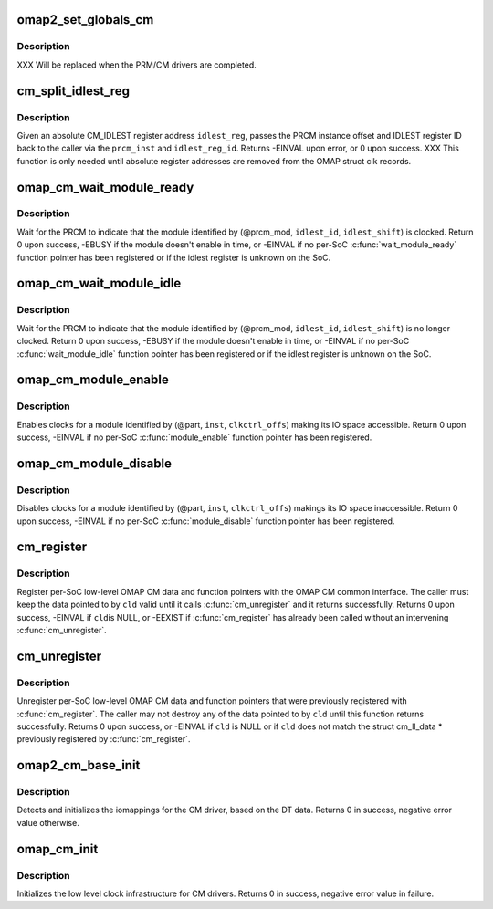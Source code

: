 .. -*- coding: utf-8; mode: rst -*-
.. src-file: arch/arm/mach-omap2/cm_common.c

.. _`omap2_set_globals_cm`:

omap2_set_globals_cm
====================

.. c:function:: void omap2_set_globals_cm(void __iomem *cm, void __iomem *cm2)

    set the CM/CM2 base addresses (for early use)

    :param void __iomem \*cm:
        CM base virtual address

    :param void __iomem \*cm2:
        CM2 base virtual address (if present on the booted SoC)

.. _`omap2_set_globals_cm.description`:

Description
-----------

XXX Will be replaced when the PRM/CM drivers are completed.

.. _`cm_split_idlest_reg`:

cm_split_idlest_reg
===================

.. c:function:: int cm_split_idlest_reg(struct clk_omap_reg *idlest_reg, s16 *prcm_inst, u8 *idlest_reg_id)

    split CM_IDLEST reg addr into its components

    :param struct clk_omap_reg \*idlest_reg:
        CM_IDLEST\* virtual address

    :param s16 \*prcm_inst:
        pointer to an s16 to return the PRCM instance offset

    :param u8 \*idlest_reg_id:
        pointer to a u8 to return the CM_IDLESTx register ID

.. _`cm_split_idlest_reg.description`:

Description
-----------

Given an absolute CM_IDLEST register address \ ``idlest_reg``\ , passes
the PRCM instance offset and IDLEST register ID back to the caller
via the \ ``prcm_inst``\  and \ ``idlest_reg_id``\ .  Returns -EINVAL upon error,
or 0 upon success.  XXX This function is only needed until absolute
register addresses are removed from the OMAP struct clk records.

.. _`omap_cm_wait_module_ready`:

omap_cm_wait_module_ready
=========================

.. c:function:: int omap_cm_wait_module_ready(u8 part, s16 prcm_mod, u16 idlest_reg, u8 idlest_shift)

    wait for a module to leave idle or standby

    :param u8 part:
        PRCM partition

    :param s16 prcm_mod:
        PRCM module offset

    :param u16 idlest_reg:
        CM_IDLESTx register

    :param u8 idlest_shift:
        shift of the bit in the CM_IDLEST\* register to check

.. _`omap_cm_wait_module_ready.description`:

Description
-----------

Wait for the PRCM to indicate that the module identified by
(@prcm_mod, \ ``idlest_id``\ , \ ``idlest_shift``\ ) is clocked.  Return 0 upon
success, -EBUSY if the module doesn't enable in time, or -EINVAL if
no per-SoC \ :c:func:`wait_module_ready`\  function pointer has been registered
or if the idlest register is unknown on the SoC.

.. _`omap_cm_wait_module_idle`:

omap_cm_wait_module_idle
========================

.. c:function:: int omap_cm_wait_module_idle(u8 part, s16 prcm_mod, u16 idlest_reg, u8 idlest_shift)

    wait for a module to enter idle or standby

    :param u8 part:
        PRCM partition

    :param s16 prcm_mod:
        PRCM module offset

    :param u16 idlest_reg:
        CM_IDLESTx register

    :param u8 idlest_shift:
        shift of the bit in the CM_IDLEST\* register to check

.. _`omap_cm_wait_module_idle.description`:

Description
-----------

Wait for the PRCM to indicate that the module identified by
(@prcm_mod, \ ``idlest_id``\ , \ ``idlest_shift``\ ) is no longer clocked.  Return
0 upon success, -EBUSY if the module doesn't enable in time, or
-EINVAL if no per-SoC \ :c:func:`wait_module_idle`\  function pointer has been
registered or if the idlest register is unknown on the SoC.

.. _`omap_cm_module_enable`:

omap_cm_module_enable
=====================

.. c:function:: int omap_cm_module_enable(u8 mode, u8 part, u16 inst, u16 clkctrl_offs)

    enable a module

    :param u8 mode:
        target mode for the module

    :param u8 part:
        PRCM partition

    :param u16 inst:
        PRCM instance

    :param u16 clkctrl_offs:
        CM_CLKCTRL register offset for the module

.. _`omap_cm_module_enable.description`:

Description
-----------

Enables clocks for a module identified by (@part, \ ``inst``\ , \ ``clkctrl_offs``\ )
making its IO space accessible. Return 0 upon success, -EINVAL if no
per-SoC \ :c:func:`module_enable`\  function pointer has been registered.

.. _`omap_cm_module_disable`:

omap_cm_module_disable
======================

.. c:function:: int omap_cm_module_disable(u8 part, u16 inst, u16 clkctrl_offs)

    disable a module

    :param u8 part:
        PRCM partition

    :param u16 inst:
        PRCM instance

    :param u16 clkctrl_offs:
        CM_CLKCTRL register offset for the module

.. _`omap_cm_module_disable.description`:

Description
-----------

Disables clocks for a module identified by (@part, \ ``inst``\ , \ ``clkctrl_offs``\ )
makings its IO space inaccessible. Return 0 upon success, -EINVAL if
no per-SoC \ :c:func:`module_disable`\  function pointer has been registered.

.. _`cm_register`:

cm_register
===========

.. c:function:: int cm_register(const struct cm_ll_data *cld)

    register per-SoC low-level data with the CM

    :param const struct cm_ll_data \*cld:
        low-level per-SoC OMAP CM data & function pointers to register

.. _`cm_register.description`:

Description
-----------

Register per-SoC low-level OMAP CM data and function pointers with
the OMAP CM common interface.  The caller must keep the data
pointed to by \ ``cld``\  valid until it calls \ :c:func:`cm_unregister`\  and
it returns successfully.  Returns 0 upon success, -EINVAL if \ ``cld``\ 
is NULL, or -EEXIST if \ :c:func:`cm_register`\  has already been called
without an intervening \ :c:func:`cm_unregister`\ .

.. _`cm_unregister`:

cm_unregister
=============

.. c:function:: int cm_unregister(const struct cm_ll_data *cld)

    unregister per-SoC low-level data & function pointers

    :param const struct cm_ll_data \*cld:
        low-level per-SoC OMAP CM data & function pointers to unregister

.. _`cm_unregister.description`:

Description
-----------

Unregister per-SoC low-level OMAP CM data and function pointers
that were previously registered with \ :c:func:`cm_register`\ .  The
caller may not destroy any of the data pointed to by \ ``cld``\  until
this function returns successfully.  Returns 0 upon success, or
-EINVAL if \ ``cld``\  is NULL or if \ ``cld``\  does not match the struct
cm_ll_data \* previously registered by \ :c:func:`cm_register`\ .

.. _`omap2_cm_base_init`:

omap2_cm_base_init
==================

.. c:function:: int omap2_cm_base_init( void)

    initialize iomappings for the CM drivers

    :param  void:
        no arguments

.. _`omap2_cm_base_init.description`:

Description
-----------

Detects and initializes the iomappings for the CM driver, based
on the DT data. Returns 0 in success, negative error value
otherwise.

.. _`omap_cm_init`:

omap_cm_init
============

.. c:function:: int omap_cm_init( void)

    low level init for the CM drivers

    :param  void:
        no arguments

.. _`omap_cm_init.description`:

Description
-----------

Initializes the low level clock infrastructure for CM drivers.
Returns 0 in success, negative error value in failure.

.. This file was automatic generated / don't edit.

